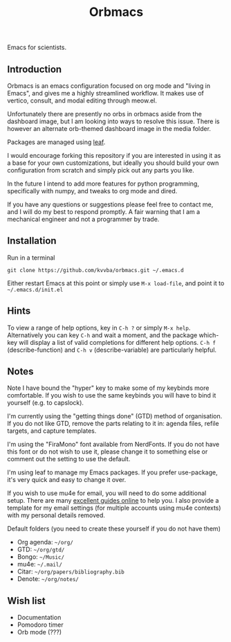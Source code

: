 #+title: Orbmacs
Emacs for scientists.

[[./media/sicp.png]]
** Introduction

Orbmacs is an emacs configuration focused on org mode and "living in Emacs", and gives me a highly streamlined workflow. It makes use of vertico, consult, and modal editing through meow.el.

Unfortunately there are presently no orbs in orbmacs aside from the dashboard image, but I am looking into ways to resolve this issue. There is however an alternate orb-themed dashboard image in the media folder.

Packages are managed using [[https://github.com/conao3/leaf.el][leaf]].

I would encourage forking this repository if you are interested in using it as a base for your own customizations, but ideally you should build your own configuration from scratch and simply pick out any parts you like.

In the future I intend to add more features for python programming, specifically with numpy, and tweaks to org mode and dired.

If you have any questions or suggestions please feel free to contact me, and I will do my best to respond promptly. A fair warning that I am a mechanical engineer and not a programmer by trade.

** Installation
Run in a terminal
#+begin_src
git clone https://github.com/kvvba/orbmacs.git ~/.emacs.d
#+end_src
Either restart Emacs at this point or simply use =M-x load-file=, and point it to =~/.emacs.d/init.el=

** Hints

To view a range of help options, key in =C-h ?= or simply =M-x help=. Alternatively you can key =C-h= and wait a moment, and the package which-key will display a list of valid completions for different help options. =C-h f= (describe-function) and =C-h v= (describe-variable) are particularly helpful.

** Notes

Note I have bound the "hyper" key to make some of my keybinds more comfortable. If you wish to use the same keybinds you will have to bind it yourself (e.g. to capslock).

I'm currently using the "getting things done" (GTD) method of organisation. If you do not like GTD, remove the parts relating to it in: agenda files, refile targets, and capture templates.

I'm using the "FiraMono" font available from NerdFonts. If you do not have this font or do not wish to use it, please change it to something else or comment out the setting to use the default.

I'm using leaf to manage my Emacs packages. If you prefer use-package, it's very quick and easy to change it over.

If you wish to use mu4e for email, you will need to do some additional setup. There are many [[https://miikanissi.com/blog/email-setup-with-mbsync-mu4e][excellent guides online]] to help you. I also provide a template for my email settings (for multiple accounts using mu4e contexts) with my personal details removed.

Default folders (you need to create these yourself if you do not have them)
- Org agenda: =~/org/=
- GTD: =~/org/gtd/=
- Bongo: =~/Music/=
- mu4e: =~/.mail/=
- Citar: =~/org/papers/bibliography.bib=
- Denote: =~/org/notes/=

** Wish list
- Documentation
- Pomodoro timer
- Orb mode (???)
